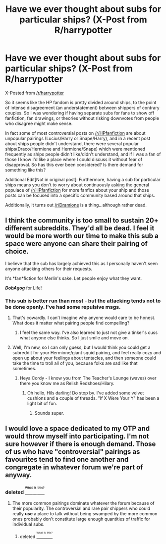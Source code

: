 #+TITLE: Have we ever thought about subs for particular ships? (X-Post from R/harrypotter

* Have we ever thought about subs for particular ships? (X-Post from R/harrypotter
:PROPERTIES:
:Score: 0
:DateUnix: 1468989345.0
:DateShort: 2016-Jul-20
:FlairText: Meta
:END:
X-Posted from [[/r/harrypotter]]

So it seems like the HP fandom is pretty divided around ships, to the point of intense disagreement (an understatement) between shippers of contrary couples. So I was wondering if having separate subs for fans to show off fanfiction, fan drawings, or theories without risking downvotes from people who disagree might make sense.

In fact some of most controversial posts on [[/r/HPfanfiction]] are about unpopular pairings (Lucius/Harry or Snape/Harry), and in a recent post about ships people didn't understand, there were several popular ships(Draco/Hermione and Hermione/Snape) which were mentioned frequently as ships people didn't like/didn't understand, and if I was a fan of those I know I'd like a place where I could discuss it without fear of disapproval. So has this ever been considered? Is there demand for something like this?

Additional Edit[Not in original post]: Furthermore, having a sub for particular ships means you don't to worry about continuously asking the general populace of [[/r/HPfanfiction]] for more fanfics about your ship and those posts can be focused into a specific community based around that ships.

Additionally, it turns out [[/r/Dramione]] is a thing...although rather dead.


** I think the community is too small to sustain 20+ different subreddits. They'd all be dead. I feel it would be more worth our time to make this sub a space were anyone can share their pairing of choice.

I believe that the sub has largely achieved this as I personally haven't seen anyone attacking others for their requests.

It's *fan*fiction for Merlin's sake. Let people enjoy what they want.

*/DobAgog/* for Life!
:PROPERTIES:
:Author: Faeriniel
:Score: 12
:DateUnix: 1468994589.0
:DateShort: 2016-Jul-20
:END:

*** This sub is better run than most - but the attacking tends not to be done openly. I've had some repulsive msgs.
:PROPERTIES:
:Author: Judy-Lee
:Score: 13
:DateUnix: 1469009750.0
:DateShort: 2016-Jul-20
:END:

**** That's cowardly. I can't imagine why anyone would care to be honest. What does it matter what pairing people find compelling?
:PROPERTIES:
:Author: Faeriniel
:Score: 6
:DateUnix: 1469010528.0
:DateShort: 2016-Jul-20
:END:

***** I feel the same way. I've also learned to just not give a tinker's cuss what anyone else thinks. So I just smile and move on.
:PROPERTIES:
:Author: Judy-Lee
:Score: 4
:DateUnix: 1469011739.0
:DateShort: 2016-Jul-20
:END:


**** Well, I'm new, so I can only guess, but I would think you could get a subreddit for your Hermione/giant squid pairing, and feel really cozy and open up about your feelings about tentacles, and then someone could take the time to troll all of you, because folks are sad like that sometimes.
:PROPERTIES:
:Author: cordeliamcgonagall
:Score: 1
:DateUnix: 1469019800.0
:DateShort: 2016-Jul-20
:END:

***** Heya Cordy - I know you from The Teacher's Lounge (waves) over there you know me as Relish Redshoes/Hilary.
:PROPERTIES:
:Author: Judy-Lee
:Score: 1
:DateUnix: 1469021625.0
:DateShort: 2016-Jul-20
:END:

****** Oh hello, Hils darling! Do stop by. I've added some velvet cushions and a couple of threads. "If X Were Your Y" has been a light bit of fun.
:PROPERTIES:
:Author: cordeliamcgonagall
:Score: 1
:DateUnix: 1469025975.0
:DateShort: 2016-Jul-20
:END:

******* Sounds super.
:PROPERTIES:
:Author: Judy-Lee
:Score: 1
:DateUnix: 1469064233.0
:DateShort: 2016-Jul-21
:END:


** I would love a space dedicated to my OTP and would throw myself into participating. I'm not sure however if there is enough demand. Those of us who have "controversial" pairings as favourites tend to find one another and congregate in whatever forum we're part of anyway.
:PROPERTIES:
:Author: Judy-Lee
:Score: 1
:DateUnix: 1469009169.0
:DateShort: 2016-Jul-20
:END:

*** deleted [[https://pastebin.com/FcrFs94k/84792][^{^{^{What}}} ^{^{^{is}}} ^{^{^{this?}}}]]
:PROPERTIES:
:Score: 1
:DateUnix: 1469033202.0
:DateShort: 2016-Jul-20
:END:

**** The more common pairings dominate whatever the forum because of their popularity. The controversial and rare pair shippers who could really *use* a place to talk without being swamped by the more common ones probably don't constitute large enough quantities of traffic for individual subs.
:PROPERTIES:
:Author: Judy-Lee
:Score: 1
:DateUnix: 1469064493.0
:DateShort: 2016-Jul-21
:END:

***** deleted [[https://pastebin.com/FcrFs94k/14182][^{^{^{What}}} ^{^{^{is}}} ^{^{^{this?}}}]]
:PROPERTIES:
:Score: 1
:DateUnix: 1469066900.0
:DateShort: 2016-Jul-21
:END:
